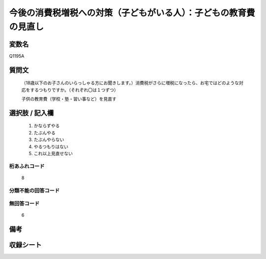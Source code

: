 .. title:: Q1195A
.. rst-class:: item

====================================================================================================
今後の消費税増税への対策（子どもがいる人）：子どもの教育費の見直し
====================================================================================================

.. rst-class:: varname

変数名
==================

Q1195A

.. rst-class:: question

質問文
==================


   （18歳以下のお子さんのいらっしゃる方にお聞きします。）消費税がさらに増税になったら、お宅ではどのような対応をするつもりですか。（それぞれ〇は１つずつ）


   子供の教育費（学校・塾・習い事など）を見直す



.. rst-class:: answer

選択肢 / 記入欄
======================

  1. かならずやる
  2. たぶんやる
  3. たぶんやらない
  4. やるつもりはない
  5. これ以上見直せない
  



.. rst-class:: overflow

桁あふれコード
-------------------------------
  8


.. rst-class:: not_classified

分類不能の回答コード
-------------------------------------
  


.. rst-class:: not_available

無回答コード
-------------------------------------
  6


.. rst-class:: bikou

備考
==================
 



.. rst-class:: include_sheet

収録シート
=======================================
.. hlist::
   :columns: 3
   
   
   * p22_3
   
   * p23_3
   
   


.. index:: Q1195A